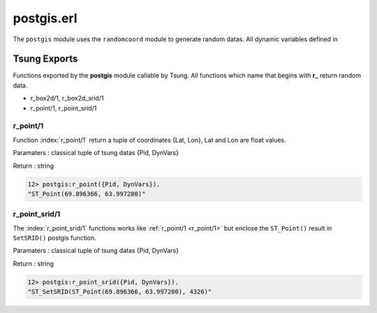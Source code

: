 .. py:module:: postgis

===========
postgis.erl
===========

The ``postgis`` module uses the ``randomcoord`` module to generate
random datas. All dynamic variables defined in 

Tsung Exports
=============

Functions exported by the **postgis** module callable by Tsung. All
functions which name that begins with **r_** return random data.

* r_box2d/1, r_box2d_srid/1

* r_point/1, r_point_srid/1




r_point/1
---------

Function :index:`r_point/1` return a tuple of coordinates {Lat,
Lon}, Lat and Lon are float values. 

Paramaters : classical tuple of tsung datas {Pid, DynVars}

Return : string

.. code-block:: erlang

   12> postgis:r_point({Pid, DynVars}).
   "ST_Point(69.896366, 63.997280)"

r_point_srid/1
--------------

The :index:`r_point_srid/1` functions works like :ref:`r_point/1 <r_point/1>` but
enclose the ``ST_Point()`` result in ``SetSRID()`` postgis function.

Paramaters : classical tuple of tsung datas {Pid, DynVars}

Return : string

.. code-block:: erlang

   12> postgis:r_point_srid({Pid, DynVars}).
   "ST_SetSRID(ST_Point(69.896366, 63.997280), 4326)"
